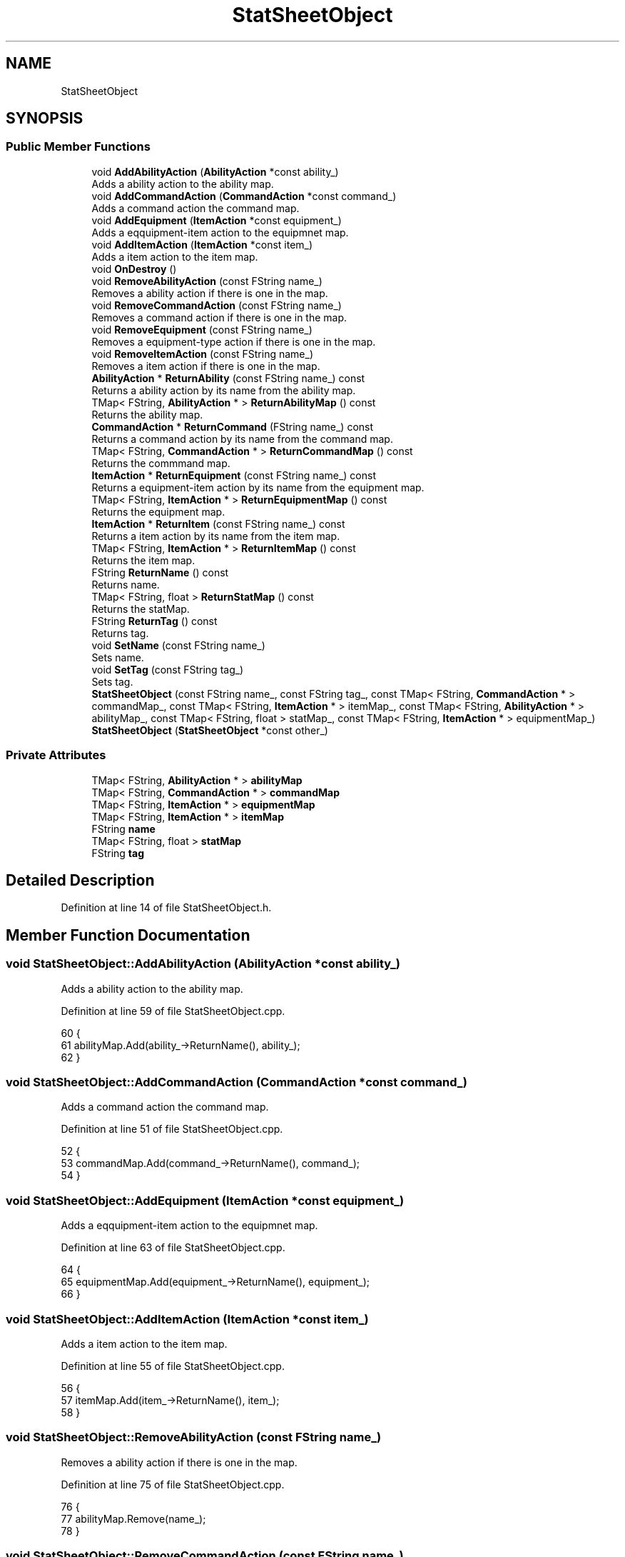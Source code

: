 .TH "StatSheetObject" 3 "Sat Jan 25 2020" "Battle Box Manual" \" -*- nroff -*-
.ad l
.nh
.SH NAME
StatSheetObject
.SH SYNOPSIS
.br
.PP
.SS "Public Member Functions"

.in +1c
.ti -1c
.RI "void \fBAddAbilityAction\fP (\fBAbilityAction\fP *const ability_)"
.br
.RI "Adds a ability action to the ability map\&. "
.ti -1c
.RI "void \fBAddCommandAction\fP (\fBCommandAction\fP *const command_)"
.br
.RI "Adds a command action the command map\&. "
.ti -1c
.RI "void \fBAddEquipment\fP (\fBItemAction\fP *const equipment_)"
.br
.RI "Adds a eqquipment-item action to the equipmnet map\&. "
.ti -1c
.RI "void \fBAddItemAction\fP (\fBItemAction\fP *const item_)"
.br
.RI "Adds a item action to the item map\&. "
.ti -1c
.RI "void \fBOnDestroy\fP ()"
.br
.ti -1c
.RI "void \fBRemoveAbilityAction\fP (const FString name_)"
.br
.RI "Removes a ability action if there is one in the map\&. "
.ti -1c
.RI "void \fBRemoveCommandAction\fP (const FString name_)"
.br
.RI "Removes a command action if there is one in the map\&. "
.ti -1c
.RI "void \fBRemoveEquipment\fP (const FString name_)"
.br
.RI "Removes a equipment-type action if there is one in the map\&. "
.ti -1c
.RI "void \fBRemoveItemAction\fP (const FString name_)"
.br
.RI "Removes a item action if there is one in the map\&. "
.ti -1c
.RI "\fBAbilityAction\fP * \fBReturnAbility\fP (const FString name_) const"
.br
.RI "Returns a ability action by its name from the ability map\&. "
.ti -1c
.RI "TMap< FString, \fBAbilityAction\fP * > \fBReturnAbilityMap\fP () const"
.br
.RI "Returns the ability map\&. "
.ti -1c
.RI "\fBCommandAction\fP * \fBReturnCommand\fP (FString name_) const"
.br
.RI "Returns a command action by its name from the command map\&. "
.ti -1c
.RI "TMap< FString, \fBCommandAction\fP * > \fBReturnCommandMap\fP () const"
.br
.RI "Returns the commmand map\&. "
.ti -1c
.RI "\fBItemAction\fP * \fBReturnEquipment\fP (const FString name_) const"
.br
.RI "Returns a equipment-item action by its name from the equipment map\&. "
.ti -1c
.RI "TMap< FString, \fBItemAction\fP * > \fBReturnEquipmentMap\fP () const"
.br
.RI "Returns the equipment map\&. "
.ti -1c
.RI "\fBItemAction\fP * \fBReturnItem\fP (const FString name_) const"
.br
.RI "Returns a item action by its name from the item map\&. "
.ti -1c
.RI "TMap< FString, \fBItemAction\fP * > \fBReturnItemMap\fP () const"
.br
.RI "Returns the item map\&. "
.ti -1c
.RI "FString \fBReturnName\fP () const"
.br
.RI "Returns name\&. "
.ti -1c
.RI "TMap< FString, float > \fBReturnStatMap\fP () const"
.br
.RI "Returns the statMap\&. "
.ti -1c
.RI "FString \fBReturnTag\fP () const"
.br
.RI "Returns tag\&. "
.ti -1c
.RI "void \fBSetName\fP (const FString name_)"
.br
.RI "Sets name\&. "
.ti -1c
.RI "void \fBSetTag\fP (const FString tag_)"
.br
.RI "Sets tag\&. "
.ti -1c
.RI "\fBStatSheetObject\fP (const FString name_, const FString tag_, const TMap< FString, \fBCommandAction\fP * > commandMap_, const TMap< FString, \fBItemAction\fP * > itemMap_, const TMap< FString, \fBAbilityAction\fP * > abilityMap_, const TMap< FString, float > statMap_, const TMap< FString, \fBItemAction\fP * > equipmentMap_)"
.br
.ti -1c
.RI "\fBStatSheetObject\fP (\fBStatSheetObject\fP *const other_)"
.br
.in -1c
.SS "Private Attributes"

.in +1c
.ti -1c
.RI "TMap< FString, \fBAbilityAction\fP * > \fBabilityMap\fP"
.br
.ti -1c
.RI "TMap< FString, \fBCommandAction\fP * > \fBcommandMap\fP"
.br
.ti -1c
.RI "TMap< FString, \fBItemAction\fP * > \fBequipmentMap\fP"
.br
.ti -1c
.RI "TMap< FString, \fBItemAction\fP * > \fBitemMap\fP"
.br
.ti -1c
.RI "FString \fBname\fP"
.br
.ti -1c
.RI "TMap< FString, float > \fBstatMap\fP"
.br
.ti -1c
.RI "FString \fBtag\fP"
.br
.in -1c
.SH "Detailed Description"
.PP 
Definition at line 14 of file StatSheetObject\&.h\&.
.SH "Member Function Documentation"
.PP 
.SS "void StatSheetObject::AddAbilityAction (\fBAbilityAction\fP *const ability_)"

.PP
Adds a ability action to the ability map\&. 
.PP
Definition at line 59 of file StatSheetObject\&.cpp\&.
.PP
.nf
60 {
61      abilityMap\&.Add(ability_->ReturnName(), ability_);
62 }
.fi
.SS "void StatSheetObject::AddCommandAction (\fBCommandAction\fP *const command_)"

.PP
Adds a command action the command map\&. 
.PP
Definition at line 51 of file StatSheetObject\&.cpp\&.
.PP
.nf
52 {
53      commandMap\&.Add(command_->ReturnName(), command_);
54 }
.fi
.SS "void StatSheetObject::AddEquipment (\fBItemAction\fP *const equipment_)"

.PP
Adds a eqquipment-item action to the equipmnet map\&. 
.PP
Definition at line 63 of file StatSheetObject\&.cpp\&.
.PP
.nf
64 {
65      equipmentMap\&.Add(equipment_->ReturnName(), equipment_);
66 }
.fi
.SS "void StatSheetObject::AddItemAction (\fBItemAction\fP *const item_)"

.PP
Adds a item action to the item map\&. 
.PP
Definition at line 55 of file StatSheetObject\&.cpp\&.
.PP
.nf
56 {
57      itemMap\&.Add(item_->ReturnName(), item_);
58 }
.fi
.SS "void StatSheetObject::RemoveAbilityAction (const FString name_)"

.PP
Removes a ability action if there is one in the map\&. 
.PP
Definition at line 75 of file StatSheetObject\&.cpp\&.
.PP
.nf
76 {
77      abilityMap\&.Remove(name_);
78 }
.fi
.SS "void StatSheetObject::RemoveCommandAction (const FString name_)"

.PP
Removes a command action if there is one in the map\&. 
.PP
Definition at line 67 of file StatSheetObject\&.cpp\&.
.PP
.nf
68 {
69      commandMap\&.Remove(name_);
70 }
.fi
.SS "void StatSheetObject::RemoveEquipment (const FString name_)"

.PP
Removes a equipment-type action if there is one in the map\&. 
.PP
Definition at line 79 of file StatSheetObject\&.cpp\&.
.PP
.nf
80 {
81      equipmentMap\&.Remove(name);
82 }
.fi
.SS "void StatSheetObject::RemoveItemAction (const FString name_)"

.PP
Removes a item action if there is one in the map\&. 
.PP
Definition at line 71 of file StatSheetObject\&.cpp\&.
.PP
.nf
72 {
73      itemMap\&.Remove(name_);
74 }
.fi
.SS "\fBAbilityAction\fP * StatSheetObject::ReturnAbility (const FString name_) const"

.PP
Returns a ability action by its name from the ability map\&. 
.PP
Definition at line 103 of file StatSheetObject\&.cpp\&.
.PP
.nf
104 {
105      if (!abilityMap\&.Find(name_))
106      {
107           Debugger::SetSeverity(MessageType::E_ERROR);
108           Debugger::Error("Ability action " + name_ + " could not be found", "StatSheetObject\&.cpp", __LINE__);
109           return nullptr;
110      }
111      
112      return abilityMap[name_];
113 }
.fi
.SS "TMap< FString, \fBAbilityAction\fP * > StatSheetObject::ReturnAbilityMap () const"

.PP
Returns the ability map\&. 
.PP
Definition at line 132 of file StatSheetObject\&.cpp\&.
.PP
.nf
133 {
134      return abilityMap;
135 }
.fi
.SS "\fBCommandAction\fP * StatSheetObject::ReturnCommand (FString name_) const"

.PP
Returns a command action by its name from the command map\&. 
.PP
Definition at line 83 of file StatSheetObject\&.cpp\&.
.PP
.nf
84 {
85      if (!commandMap\&.Find(name_))
86      {
87           Debugger::SetSeverity(MessageType::E_ERROR);
88           Debugger::Error("Command action " + name_ + " could not be found", "StatSheetObject\&.cpp", __LINE__);
89           return nullptr;
90      }
91           return commandMap[name_];
92 }
.fi
.SS "TMap< FString, \fBCommandAction\fP * > StatSheetObject::ReturnCommandMap () const"

.PP
Returns the commmand map\&. 
.PP
Definition at line 124 of file StatSheetObject\&.cpp\&.
.PP
.nf
125 {
126      return commandMap;
127 }
.fi
.SS "\fBItemAction\fP * StatSheetObject::ReturnEquipment (const FString name_) const"

.PP
Returns a equipment-item action by its name from the equipment map\&. 
.PP
Definition at line 114 of file StatSheetObject\&.cpp\&.
.PP
.nf
115 {
116      if (!equipmentMap\&.Find(name_))
117      {
118           Debugger::SetSeverity(MessageType::E_ERROR);
119           Debugger::Error("Equipment action " + name_ + " could not be found", "StatSheetObject\&.cpp", __LINE__);
120           return nullptr;
121      }
122           return equipmentMap[name_];
123 }
.fi
.SS "TMap< FString, \fBItemAction\fP * > StatSheetObject::ReturnEquipmentMap () const"

.PP
Returns the equipment map\&. 
.PP
Definition at line 140 of file StatSheetObject\&.cpp\&.
.PP
.nf
141 {
142      return equipmentMap;
143 }
.fi
.PP
Referenced by DamageDeltSystem::CalculateMagicalDefence(), and DamageDeltSystem::CalculatePhysicalDefence()\&.
.SS "\fBItemAction\fP * StatSheetObject::ReturnItem (const FString name_) const"

.PP
Returns a item action by its name from the item map\&. 
.PP
Definition at line 93 of file StatSheetObject\&.cpp\&.
.PP
.nf
94 {
95      if (!itemMap\&.Find(name_))
96      {
97           Debugger::SetSeverity(MessageType::E_ERROR);
98           Debugger::Error("Item action " + name_ + " could not be found", "StatSheetObject\&.cpp", __LINE__);
99           return nullptr;
100      }
101           return itemMap[name_];
102 }
.fi
.SS "TMap< FString, \fBItemAction\fP * > StatSheetObject::ReturnItemMap () const"

.PP
Returns the item map\&. 
.PP
Definition at line 128 of file StatSheetObject\&.cpp\&.
.PP
.nf
129 {
130      return itemMap;
131 }
.fi
.SS "FString StatSheetObject::ReturnName () const"

.PP
Returns name\&. 
.PP
Definition at line 43 of file StatSheetObject\&.cpp\&.
.PP
.nf
44 {
45      return name;
46 }
.fi
.SS "TMap< FString, float > StatSheetObject::ReturnStatMap () const"

.PP
Returns the statMap\&. 
.PP
Definition at line 136 of file StatSheetObject\&.cpp\&.
.PP
.nf
137 {
138      return statMap;
139 }
.fi
.PP
Referenced by DamageDeltSystem::CalculateMagicalDefence(), and DamageDeltSystem::CalculatePhysicalDefence()\&.
.SS "FString StatSheetObject::ReturnTag () const"

.PP
Returns tag\&. 
.PP
Definition at line 47 of file StatSheetObject\&.cpp\&.
.PP
.nf
48 {
49      return tag;
50 }
.fi
.SS "void StatSheetObject::SetName (const FString name_)"

.PP
Sets name\&. 
.PP
Definition at line 35 of file StatSheetObject\&.cpp\&.
.PP
.nf
36 {
37      name = name_;
38 }
.fi
.SS "void StatSheetObject::SetTag (const FString tag_)"

.PP
Sets tag\&. 
.PP
Definition at line 39 of file StatSheetObject\&.cpp\&.
.PP
.nf
40 {
41      tag = tag_;
42 }
.fi


.SH "Author"
.PP 
Generated automatically by Doxygen for Battle Box Manual from the source code\&.
